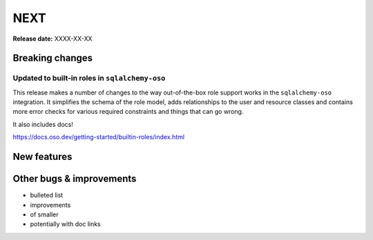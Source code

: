 ====
NEXT
====

**Release date:** XXXX-XX-XX

Breaking changes
================

Updated to built-in roles in ``sqlalchemy-oso``
--------------------------------------------------------

This release makes a number of changes to the way out-of-the-box role support
works in the ``sqlalchemy-oso`` integration. It simplifies the schema of the role
model, adds relationships to the user and resource classes and contains more error checks
for various required constraints and things that can go wrong.

It also includes docs!

https://docs.oso.dev/getting-started/builtin-roles/index.html

New features
============


Other bugs & improvements
=========================

- bulleted list
- improvements
- of smaller
- potentially with doc links

